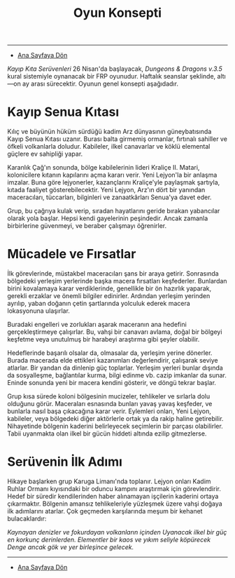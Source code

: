 #+TITLE: Oyun Konsepti

-----

- [[./index.org][Ana Sayfaya Dön]]

/Kayıp Kıta Serüvenleri/ 26 Nisan'da başlayacak, /Dungeons &
Dragons v.3.5/ kural sistemiyle oynanacak bir FRP
oyunudur. Haftalık seanslar şeklinde, altı—on ay arası
sürecektir. Oyunun genel konsepti aşağıdadır.
* Kayıp Senua Kıtası
Kılıç ve büyünün hüküm sürdüğü kadim Arz dünyasının
güneybatısında Kayıp Senua Kıtası uzanır. Burası balta
girmemiş ormanlar, fırtınalı sahiller ve öfkeli volkanlarla
doludur. Kabileler, ilkel canavarlar ve köklü elemental
güçlere ev sahipliği yapar.

Karanlık Çağ'ın sonunda, bölge kabilelerinin lideri Kraliçe
II. Matari, kolonicilere kıtanın kapılarını açma kararı
verir. Yeni Lejyon'la bir anlaşma imzalar. Buna göre
lejyonerler, kazançlarını Kraliçe'yle paylaşmak şartıyla,
kıtada faaliyet gösterebilecektir. Yeni Lejyon, Arz'ın dört
bir yanından maceracıları, tüccarları, bilginleri ve
zanaatkârları Senua'ya davet eder.

Grup, bu çağrıya kulak verip, sıradan hayatlarını geride
bırakan yabancılar olarak yola başlar. Hepsi kendi
gayelerinin peşindedir. Ancak zamanla birbirlerine
güvenmeyi, ve beraber çalışmayı öğrenirler.
* Mücadele ve Fırsatlar
İlk görevlerinde, müstakbel maceracıları şans bir araya
getirir. Sonrasında bölgedeki yerleşim yerlerinde başka
macera fırsatları keşfederler. Bunlardan birini kovalamaya
karar verdiklerinde, genellikle bir ön hazırlık yaparak,
gerekli erzaklar ve önemli bilgiler edinirler. Ardından
yerleşim yerinden ayrılıp, yaban doğanın çetin şartlarında
yolculuk ederek macera lokasyonuna ulaşırlar.

Buradaki engelleri ve zorlukları aşarak maceranın ana
hedefini gerçekleştirmeye çalışırlar. Bu, vahşi bir canavarı
avlama, doğal bir bölgeyi keşfetme veya unutulmuş bir
harabeyi araştırma gibi şeyler olabilir.

Hedeflerinde başarılı olsalar da, olmasalar da, yerleşim
yerine dönerler. Burada macerada elde ettikleri kazanımları
değerlendirir, çalışarak seviye atlarlar. Bir yandan da
dinlenip güç toplarlar. Yerleşim yerleri bunlar dışında da
sosyalleşme, bağlantılar kurma, bilgi edinme vb. cazip
imkanlar da sunar. Eninde sonunda yeni bir macera kendini
gösterir, ve döngü tekrar başlar.

Grup kısa sürede koloni bölgesinin mucizeler, tehlikeler ve
sırlarla dolu olduğunu görür. Maceraları esnasında bunları
yavaş yavaş keşfeder, ve bunlarla nasıl başa çıkacağına
karar verir. Eylemleri onları, Yeni Lejyon, kabileler, veya
bölgedeki diğer aktörlerle ortak ya da rakip haline
getirebilir. Nihayetinde bölgenin kaderini belirleyecek
seçimlerin bir parçası olabilirler. Tabii uyanmakta olan
ilkel bir gücün hiddeti altında ezilip gitmezlerse.
* Serüvenin İlk Adımı
Hikaye başlarken grup Karuga Limanı'nda toplanır. Lejyon
onları Kadim Ruhlar Ormanı kıyısındaki bir oduncu kampını
araştırmak için görevlendirir. Hedef bir süredir
kendilerinden haber alınamayan işçilerin kaderini ortaya
çıkarmaktır. Bölgenin amansız tehlikeleriyle yüzleşmek üzere
vahşi doğaya ilk adımlarını atarlar. Çok geçmeden
karşılarında meşum bir kehanet bulacaklardır:

/Kaynayan denizler ve fokurdayan volkanların içinden/
/Uyanacak ilkel bir güç en korkunç derinlerden./
/Elementler bir kaos ve yıkım seliyle köpürecek/
/Denge ancak gök ve yer birleşince gelecek./

------

- [[./index.org][Ana Sayfaya Dön]]
